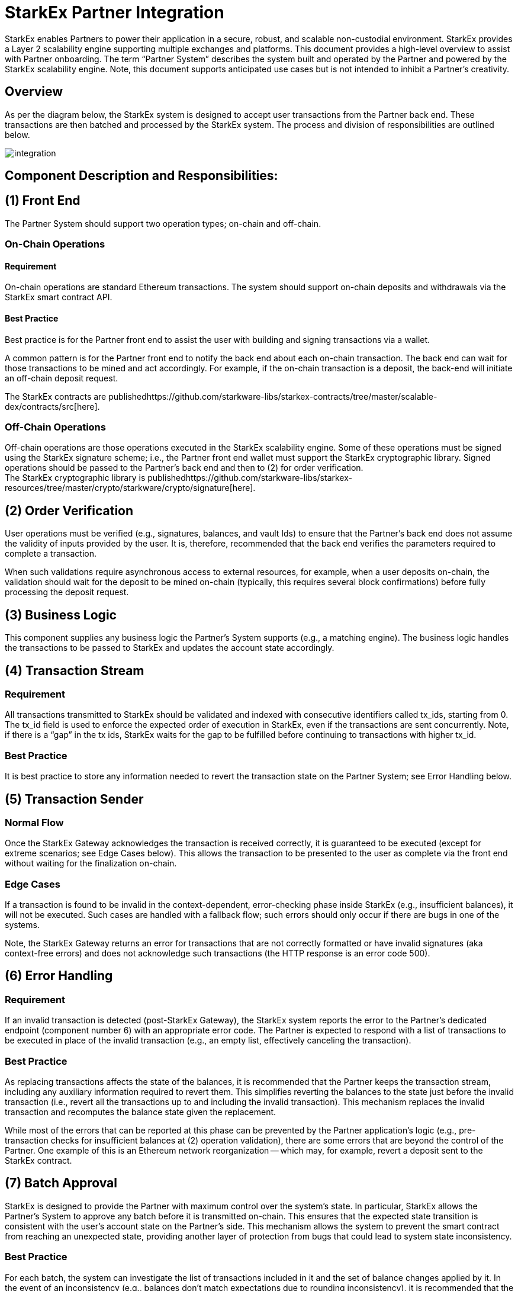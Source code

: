 [id="starkex_partner_integration"]
= StarkEx Partner Integration


StarkEx enables Partners to power their application in a secure, robust, and scalable non-custodial environment. StarkEx provides a Layer 2 scalability engine supporting multiple exchanges and platforms. This document provides a high-level overview to assist with Partner onboarding. The term "`Partner System`" describes the system built and operated by the Partner and powered by the StarkEx scalability engine. Note, this document supports anticipated use cases but is not intended to inhibit a Partner's creativity.

[id="overview"]
== Overview

As per the diagram below, the StarkEx system is designed to accept user transactions from the Partner back end. These transactions are then batched and processed by the StarkEx system. The process and division of responsibilities are outlined below.

image::integration.png[]

[id="component_description_and_responsibilities"]
== Component Description and Responsibilities:

[id="1_front_end"]
== (1) Front End

The Partner System should support two operation types; on-chain and off-chain.

[id="on_chain_operations"]
=== On-Chain Operations

[id="requirement"]
==== *Requirement*

On-chain operations are standard Ethereum transactions. The system should support on-chain deposits and withdrawals via the StarkEx smart contract API.

[id="best_practice"]
==== Best Practice

Best practice is for the Partner front end to assist the user with building and signing transactions via a wallet.

A common pattern is for the Partner front end to notify the back end about each on-chain transaction. The back end can wait for those transactions to be mined and act accordingly. For example, if the on-chain transaction is a deposit, the back-end will initiate an off-chain deposit request.

The StarkEx contracts are publishedhttps://github.com/starkware-libs/starkex-contracts/tree/master/scalable-dex/contracts/src[here].

[id="off_chain_operations"]
=== *Off-Chain Operations*

Off-chain operations are those operations executed in the StarkEx scalability engine. Some of these operations must be signed using the StarkEx signature scheme; i.e., the Partner front end wallet must support the StarkEx cryptographic library. Signed operations should be passed to the Partner's back end and then to (2) for order verification. +
The StarkEx cryptographic library is publishedhttps://github.com/starkware-libs/starkex-resources/tree/master/crypto/starkware/crypto/signature[here].

[id="2_order_verification"]
== (2) Order Verification

User operations must be verified (e.g., signatures, balances, and vault Ids) to ensure that the Partner's back end does not assume the validity of inputs provided by the user. It is, therefore, recommended that the back end verifies the parameters required to complete a transaction.

When such validations require asynchronous access to external resources, for example, when a user deposits on-chain, the validation should wait for the deposit to be mined on-chain (typically, this requires several block confirmations) before fully processing the deposit request.

[id="3_business_logic"]
== (3) Business Logic

This component supplies any business logic the Partner's System supports (e.g., a matching engine). The business logic handles the transactions to be passed to StarkEx and updates the account state accordingly.

[id="4_transaction_stream"]
== (4) Transaction Stream

=== Requirement

All transactions transmitted to StarkEx should be validated and indexed with consecutive identifiers called tx_ids, starting from 0. The tx_id field is used to enforce the expected order of execution in StarkEx, even if the transactions are sent concurrently. Note, if there is a "`gap`" in the tx ids, StarkEx waits for the gap to be fulfilled before continuing to transactions with higher tx_id.

=== Best Practice

It is best practice to store any information needed to revert the transaction state on the Partner System; see Error Handling below.

[id="5_transaction_sender"]
== (5) Transaction Sender

[id="normal_flow"]
=== Normal Flow

Once the StarkEx Gateway acknowledges the transaction is received correctly, it is guaranteed to be executed (except for extreme scenarios; see Edge Cases below). This allows the transaction to be presented to the user as complete via the front end without waiting for the finalization on-chain.

[id="edge_cases"]
=== Edge Cases

If a transaction is found to be invalid in the context-dependent, error-checking phase inside StarkEx (e.g., insufficient balances), it will not be executed. Such cases are handled with a fallback flow; such errors should only occur if there are bugs in one of the systems.

Note, the StarkEx Gateway returns an error for transactions that are not correctly formatted or have invalid signatures (aka context-free errors) and does not acknowledge such transactions (the HTTP response is an error code 500).

[id="6_error_handling"]
== (6) Error Handling

=== Requirement

If an invalid transaction is detected (post-StarkEx Gateway), the StarkEx system reports the error to the Partner's dedicated endpoint (component number 6) with an appropriate error code. The Partner is expected to respond with a list of transactions to be executed in place of the invalid transaction (e.g., an empty list, effectively canceling the transaction).

=== Best Practice

As replacing transactions affects the state of the balances, it is recommended that the Partner keeps the transaction stream, including any auxiliary information required to revert them. This simplifies reverting the balances to the state just before the invalid transaction (i.e., revert all the transactions up to and including the invalid transaction). This mechanism replaces the invalid transaction and recomputes the balance state given the replacement.

While most of the errors that can be reported at this phase can be prevented by the Partner application's logic (e.g., pre-transaction checks for insufficient balances at (2) operation validation), there are some errors that are beyond the control of the Partner. One example of this is an Ethereum network reorganization -- which may, for example, revert a deposit sent to the StarkEx contract.

[id="7_batch_approval"]
== (7) Batch Approval

StarkEx is designed to provide the Partner with maximum control over the system's state. In particular, StarkEx allows the Partner's System to approve any batch before it is transmitted on-chain. This ensures that the expected state transition is consistent with the user's account state on the Partner's side. This mechanism allows the system to prevent the smart contract from reaching an unexpected state, providing another layer of protection from bugs that could lead to system state inconsistency.

=== Best Practice

For each batch, the system can investigate the list of transactions included in it and the set of balance changes applied by it. In the event of an inconsistency (e.g., balances don't match expectations due to rounding inconsistency), it is recommended that the Partner should:

* not approve the state-transition
* fire an alert, and apply a fallback

Such a fallback may include a manual investigation, as reaching such a state implies a bug that should ideally be discovered, and handled, during the testing period.

[id="8_censorship_prevention"]
== (8) Censorship Prevention

The StarkEx system is designed to protect users and maintain their self-custody over deposited assets. To prevent any attempt by the system to censor user requests, StarkEx allows users to force the execution of certain operations by submitting them directly to the StarkEx contract on-chain.

When submitting a forced operation to the contract, the Partner must serve it in a timely fashion (within a defined time period). If this does not happen, the user may apply a penalty to the StarkEx contract, e.g., freeze the contract and prevent any new state updates. In order to prevent such penalties, it is crucial that the Partner System monitors and responds to forced operation requests in a timely manner.

Note, even an illegal forced transaction must be served. In such an event, StarkEx would prove the transaction illegal, and it wouldn't affect the state.

'''
